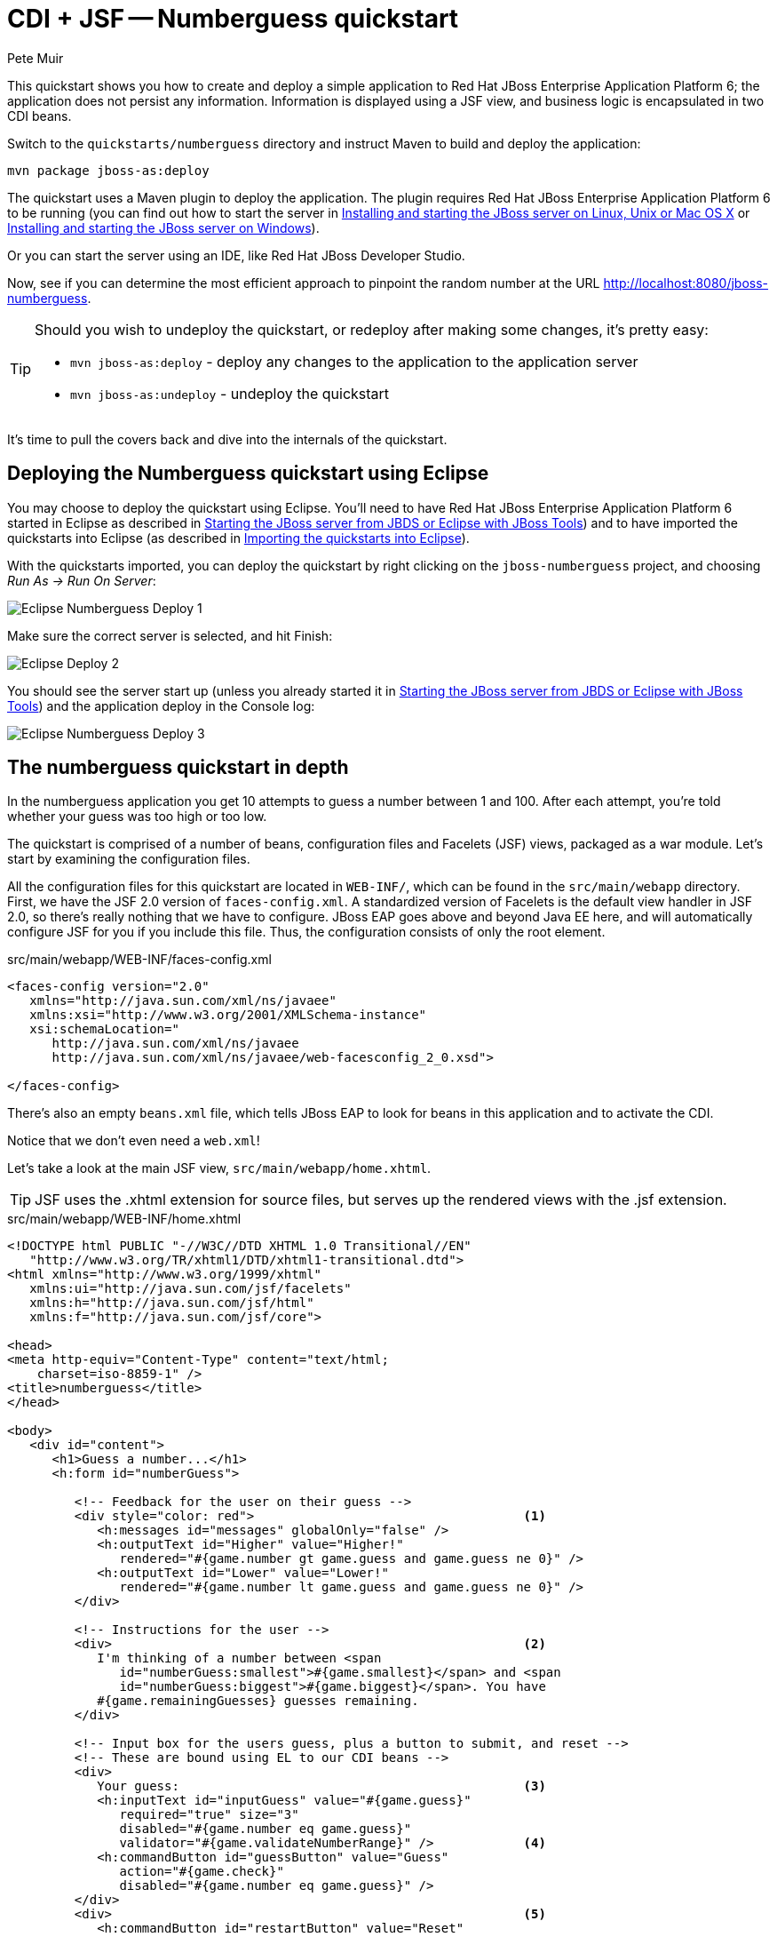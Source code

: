 = CDI + JSF -- Numberguess quickstart
:Author: Pete Muir

[[NumberguessQuickstart-]]

This quickstart shows you how to create and deploy a simple application to Red Hat JBoss Enterprise Application Platform 6; the application does not persist any information. Information is displayed using a JSF view, and business logic is encapsulated in two CDI beans.

Switch to the `quickstarts/numberguess` directory and instruct Maven to build and deploy the application:

    mvn package jboss-as:deploy

The quickstart uses a Maven plugin to deploy the application. The plugin requires Red Hat JBoss Enterprise Application Platform 6 to be running (you can find out how to start the server in <<GettingStarted-on_linux, Installing and starting the JBoss server on Linux, Unix or Mac OS X>> or <<GettingStarted-on_windows, Installing and starting the JBoss server on Windows>>).

Or you can start the server using an IDE, like Red Hat JBoss Developer Studio.

Now, see if you can determine the most efficient approach to pinpoint the random number at the URL http://localhost:8080/jboss-numberguess.

[TIP]
========================================================================
Should you wish to undeploy the quickstart, or redeploy after making
some changes, it's pretty easy:

* `mvn jboss-as:deploy` - deploy any changes to the application to the
  application server
* `mvn jboss-as:undeploy` - undeploy the quickstart
========================================================================

It's time to pull the covers back and dive into the internals of the quickstart.


== Deploying the Numberguess quickstart using Eclipse

You may choose to deploy the quickstart using Eclipse. You'll need to have Red Hat JBoss Enterprise Application Platform 6 started in Eclipse as described  in <<GettingStarted-with_jboss_tools, Starting the JBoss server from JBDS or Eclipse with JBoss Tools>>) and to have imported the quickstarts into Eclipse (as described in <<GettingStarted-importing_quickstarts_into_eclipse, Importing the quickstarts into Eclipse>>).

With the quickstarts imported, you can deploy the quickstart by right clicking on the `jboss-numberguess` project, and choosing _Run As -> Run On Server_: 

image:gfx/Eclipse_Numberguess_Deploy_1.jpg[]

Make sure the correct server is selected, and hit Finish:
 
image:gfx/Eclipse_Deploy_2.jpg[]

You should see the server start up (unless you already started it in <<GettingStarted-with_jboss_tools, Starting the JBoss server from JBDS or Eclipse with JBoss Tools>>) and the application deploy in the Console log:

image:gfx/Eclipse_Numberguess_Deploy_3.jpg[]


== The numberguess quickstart in depth

In the numberguess application you get 10 attempts to guess a number between 1 and 100. After each attempt, you're told whether your guess was too high or too low.

The quickstart is comprised of a number of beans, configuration files and Facelets (JSF) views, packaged as a war module. Let's start by examining the configuration files.

All the configuration files for this quickstart are located in `WEB-INF/`, which can be found in the `src/main/webapp` directory. First, we have the JSF 2.0 version of `faces-config.xml`. A standardized version of Facelets is the default view handler in JSF 2.0, so there's really nothing that we have to configure. JBoss EAP goes above and beyond Java EE here, and will automatically configure JSF for you if you include this file. Thus, the configuration consists of only the root element. 

.src/main/webapp/WEB-INF/faces-config.xml
[source,xml]
------------------------------------------------------------------------
<faces-config version="2.0"
   xmlns="http://java.sun.com/xml/ns/javaee"
   xmlns:xsi="http://www.w3.org/2001/XMLSchema-instance"
   xsi:schemaLocation="
      http://java.sun.com/xml/ns/javaee
      http://java.sun.com/xml/ns/javaee/web-facesconfig_2_0.xsd">
      
</faces-config>
------------------------------------------------------------------------

There's also an empty `beans.xml` file, which tells JBoss EAP to look for beans in this  application and to activate the CDI. 

Notice that we don't even need a `web.xml`! 

Let's take a look at the main JSF view, `src/main/webapp/home.xhtml`. 


[TIP]
========================================================================
JSF uses the .xhtml extension for source files, but serves up the 
rendered views with the .jsf extension. 
========================================================================

.src/main/webapp/WEB-INF/home.xhtml
[source,html]
------------------------------------------------------------------------
<!DOCTYPE html PUBLIC "-//W3C//DTD XHTML 1.0 Transitional//EN"
   "http://www.w3.org/TR/xhtml1/DTD/xhtml1-transitional.dtd">
<html xmlns="http://www.w3.org/1999/xhtml"
   xmlns:ui="http://java.sun.com/jsf/facelets"
   xmlns:h="http://java.sun.com/jsf/html"
   xmlns:f="http://java.sun.com/jsf/core">

<head>
<meta http-equiv="Content-Type" content="text/html; 
    charset=iso-8859-1" />
<title>numberguess</title>
</head>

<body>
   <div id="content">
      <h1>Guess a number...</h1>
      <h:form id="numberGuess">

         <!-- Feedback for the user on their guess -->
         <div style="color: red">                                    <1>
            <h:messages id="messages" globalOnly="false" />
            <h:outputText id="Higher" value="Higher!"
               rendered="#{game.number gt game.guess and game.guess ne 0}" />
            <h:outputText id="Lower" value="Lower!"
               rendered="#{game.number lt game.guess and game.guess ne 0}" />
         </div>

         <!-- Instructions for the user -->
         <div>                                                       <2>
            I'm thinking of a number between <span
               id="numberGuess:smallest">#{game.smallest}</span> and <span
               id="numberGuess:biggest">#{game.biggest}</span>. You have
            #{game.remainingGuesses} guesses remaining.
         </div>

         <!-- Input box for the users guess, plus a button to submit, and reset -->
         <!-- These are bound using EL to our CDI beans -->
         <div>
            Your guess:                                              <3>
            <h:inputText id="inputGuess" value="#{game.guess}"       
               required="true" size="3"
               disabled="#{game.number eq game.guess}"
               validator="#{game.validateNumberRange}" />            <4>
            <h:commandButton id="guessButton" value="Guess"
               action="#{game.check}"
               disabled="#{game.number eq game.guess}" />
         </div>
         <div>                                                       <5>
            <h:commandButton id="restartButton" value="Reset"
               action="#{game.reset}" immediate="true" />
         </div>
      </h:form>

   </div>

   <br style="clear: both" />

</body>
</html>
------------------------------------------------------------------------

<1> There are a number of messages which can be sent to the user, "Higher!" and "Lower!"
<2> As the user guesses, the range of numbers they can guess gets smaller - this sentence changes to make sure they know the number range of a valid guess.
<3> This input field is bound to a bean property using a value expression.
<4> A validator binding is used to make sure the user doesn't accidentally input a number outside of the range in which they can guess - if the validator wasn't here, the user might use up a guess on an out of bounds number.
<5> There must be a way for the user to send their guess to the server. Here we bind to an action method on the bean.

The quickstart consists of 4 classes, the first two of which are qualifiers.  First, there is the `@Random` qualifier, used for injecting a random number: 

[TIP]
========================================================================
A _qualifier_ is used to disambiguate between two beans both of which
are eligible for injection based on their type. For more, see the
link:http://docs.jboss.org/weld/reference/latest/en-US/html/[Weld Reference Guide]. 
========================================================================

.src/main/java/org/jboss/as/quickstarts/numberguess/Random.java
[source,java]
------------------------------------------------------------------------
@Target({ TYPE, METHOD, PARAMETER, FIELD })
@Retention(RUNTIME)
@Documented
@Qualifier
public @interface Random {

}
------------------------------------------------------------------------

There is also the `@MaxNumber` qualifier, used for injecting the maximum number that can be injected: 

.src/main/java/org/jboss/as/quickstarts/numberguess/MaxNumber.java
[source,java]
------------------------------------------------------------------------
@Retention(RUNTIME)
@Documented
@Qualifier
public @interface MaxNumber {

}
------------------------------------------------------------------------

The application-scoped `Generator` class is responsible for creating the random number, via a producer method. It also exposes the maximum possible number via a producer method: 

.src/main/java/org/jboss/as/quickstarts/numberguess/Generator.java
[source,java]
------------------------------------------------------------------------
@SuppressWarnings("serial")
@ApplicationScoped
public class Generator implements Serializable {

   private java.util.Random random = new java.util.Random(System.currentTimeMillis());

   private int maxNumber = 100;

   java.util.Random getRandom() {
      return random;
   }

   @Produces
   @Random
   int next() {
      // a number between 1 and 100
      return getRandom().nextInt(maxNumber - 1) + 1;
   }

   @Produces
   @MaxNumber
   int getMaxNumber() {
      return maxNumber;
   }
}
------------------------------------------------------------------------

The `Generator` is application scoped, so we don't get a different random each time.

The final bean in the application is the session-scoped `Game` class. This is the primary entry point of the application. It's responsible for setting up or resetting the game, capturing and validating the user's guess and providing feedback to the user with a `FacesMessage`. We've used the post-construct lifecycle method to initialize the game by retrieving a random number from the `@RandomInstance<Integer>` bean.

You'll notice that we've also added the `@Named` annotation to this class. This annotation is only required when you want to make the bean accessible to a JSF view via EL (i.e. `#{game}`)

.src/main/java/org/jboss/as/quickstarts/numberguess/Game.java
[source,java]
------------------------------------------------------------------------
@SuppressWarnings("serial")
@Named
@SessionScoped
public class Game implements Serializable {

   /**
    * The number that the user needs to guess
    */
   private int number;

   /**
    * The users latest guess
    */
   private int guess;

   /**
    * The smallest number guessed so far (so we can track the valid guess range).
    */
   private int smallest;

   /**
    * The largest number guessed so far
    */
   private int biggest;

   /**
    * The number of guesses remaining
    */
   private int remainingGuesses;

   /**
    * The maximum number we should ask them to guess
    */
   @Inject
   @MaxNumber
   private int maxNumber;

   /**
    * The random number to guess
    */
   @Inject
   @Random
   Instance<Integer> randomNumber;

   public Game() {
   }

   public int getNumber() {
      return number;
   }

   public int getGuess() {
      return guess;
   }

   public void setGuess(int guess) {
      this.guess = guess;
   }

   public int getSmallest() {
      return smallest;
   }

   public int getBiggest() {
      return biggest;
   }

   public int getRemainingGuesses() {
      return remainingGuesses;
   }

   /**
    * Check whether the current guess is correct, and update the biggest/smallest guesses as needed.
    * Give feedback to the user if they are correct.
    */
   public void check() {
      if (guess > number) {
         biggest = guess - 1;
      } else if (guess < number) {
         smallest = guess + 1;
      } else if (guess == number) {
         FacesContext.getCurrentInstance().addMessage(null, new FacesMessage("Correct!"));
      }
      remainingGuesses--;
   }

   /**
    * Reset the game, by putting all values back to their defaults, and getting a new random number.
    * We also call this method when the user starts playing for the first time using
    * {@linkplain PostConstruct @PostConstruct} to set the initial values.
    */
   @PostConstruct
   public void reset() {
      this.smallest = 0;
      this.guess = 0;
      this.remainingGuesses = 10;
      this.biggest = maxNumber;
      this.number = randomNumber.get();
   }

   /**
    * A JSF validation method which checks whether the guess is valid. It might not be valid because
    * there are no guesses left, or because the guess is not in range.
    * 
    */
   public void validateNumberRange(FacesContext context, UIComponent toValidate, Object value) {
      if (remainingGuesses <= 0) {
         FacesMessage message = new FacesMessage("No guesses left!");
         context.addMessage(toValidate.getClientId(context), message);
         ((UIInput) toValidate).setValid(false);
         return;
      }
      int input = (Integer) value;

      if (input < smallest || input > biggest) {
         ((UIInput) toValidate).setValid(false);

         FacesMessage message = new FacesMessage("Invalid guess");
         context.addMessage(toValidate.getClientId(context), message);
      }
   }
}

------------------------------------------------------------------------

